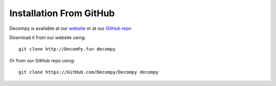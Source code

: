 Installation From GitHub
************************

Decompy is available at our `website
<http://DecomPy.fun>`_
or at our `GitHub repo
<https://GitHub.com/DecomPy/DecomPy/>`_

Download it from our website using:

::

    git clone http://DecomPy.fun decompy

Or from our GitHub repo using:

::

    git clone https://GitHub.com/Decompy/Decompy decompy

